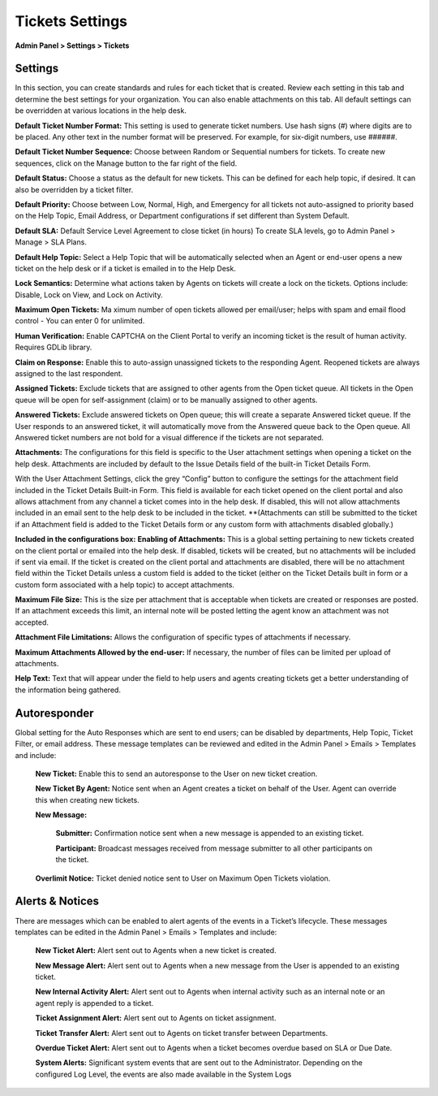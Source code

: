 Tickets Settings
================

**Admin Panel > Settings > Tickets**

Settings
--------

.. image:: _static/images/admin_settings_tickets_settings.png
  :alt: Settings

In this section, you can create standards and rules for each ticket that is created. Review each setting in this tab and determine the best settings for your organization. You can also enable attachments on this tab. All default settings can be overridden at various locations in the help desk.

**Default Ticket Number Format:** This setting is used to generate ticket numbers. Use hash signs (`#`) where digits are to be placed. Any other text in the number format will be preserved. For example, for six-digit numbers, use ######.

**Default Ticket Number Sequence:** Choose between Random or Sequential numbers for tickets. To create new sequences, click on the Manage button to the far right of the field.

.. image: _static/images/admin_settings_tickets_sequence.png
  :alt: Ticket Number Sequence

**Default Status:** Choose a status as the default for new tickets. This can be defined for each help topic, if desired. It can also be overridden by a ticket filter.

**Default Priority:** Choose between Low, Normal, High, and Emergency for all tickets not auto-assigned to priority based on the Help Topic, Email Address, or Department configurations if set different than System Default.

**Default SLA:**  Default Service Level Agreement to close ticket (in hours) To create SLA levels, go to Admin Panel > Manage > SLA Plans.

**Default Help Topic:** Select a Help Topic that will be automatically selected when an Agent or end-user opens a new ticket on the help desk or if a ticket is emailed in to the Help Desk.

**Lock Semantics:** Determine what actions taken by Agents on tickets will create a lock on the tickets. Options include: Disable, Lock on View,  and Lock on Activity.

**Maximum Open Tickets:**  Ma ximum number of open tickets allowed per email/user; helps with spam and email flood control - You can enter 0 for unlimited.

**Human Verification:** Enable CAPTCHA on the Client Portal to verify an incoming ticket is the result of human activity. Requires GDLib library.

**Claim on Response:** Enable this to auto-assign unassigned tickets to the responding Agent. Reopened tickets are always assigned to the last respondent.

**Assigned Tickets:** Exclude tickets that are assigned to other agents from the Open ticket queue.  All tickets in the Open queue will be open for self-assignment (claim) or to be manually assigned to other agents.

**Answered Tickets:** Exclude answered tickets on Open queue; this will create a separate Answered ticket queue. If the User responds to an answered ticket, it will automatically move from the Answered queue back to the Open queue. All Answered ticket numbers are not bold for a visual difference if the tickets are not separated.

**Attachments:**
The configurations for this field is specific to the User attachment settings when opening a ticket on the help desk. Attachments are included by default to the Issue Details field of the built-in Ticket Details Form.

With the User Attachment Settings, click the grey “Config” button to configure the settings for the attachment field included in the Ticket Details Built-in Form. This field is available for each ticket opened on the client portal and also allows attachment from any channel a ticket comes into in the help desk. If disabled, this will not allow attachments included in an email sent to the help desk to be included in the ticket. **(Attachments can still be submitted to the ticket if an Attachment field is added to the Ticket Details form or any custom form with attachments disabled globally.)

.. image: _static/images/admin_settings_tickets_attachments.png
  :alt: Attachments

**Included in the configurations box:**
**Enabling of Attachments:** This is a global setting pertaining to new tickets created on the client portal or emailed into the help desk. If disabled, tickets will be created, but no attachments will be included if sent via email. If the ticket is created on the client portal and attachments are disabled, there will be no attachment field within the Ticket Details unless a custom field is added to the ticket (either on the Ticket Details built in form or a custom form associated with a help topic) to accept attachments.

**Maximum File Size:** This is the size per attachment that is acceptable when tickets are created or responses are posted. If an attachment exceeds this limit, an internal note will be posted letting the agent know an attachment was not accepted.

**Attachment File Limitations:** Allows the configuration of specific types of attachments if necessary.

**Maximum Attachments Allowed by the end-user:** If necessary, the number of files can be limited per upload of attachments.

**Help Text:**
Text that will appear under the field to help users and agents creating tickets get a better understanding of the information being gathered.


Autoresponder
-------------

Global setting for the Auto Responses which are sent to end users; can be disabled by departments, Help Topic, Ticket Filter, or email address. These message templates can be reviewed and edited in the Admin Panel > Emails > Templates and include:

  **New Ticket:** Enable this to send an autoresponse to the User on new ticket creation.

  **New Ticket By Agent:** Notice sent when an Agent creates a ticket on behalf of the User. Agent can override this when creating new tickets.

  **New Message:**

    **Submitter:** Confirmation notice sent when a new message is appended to an existing ticket.

    **Participant:** Broadcast messages received from message submitter to all other participants on the ticket.

  **Overlimit Notice:** Ticket denied notice sent to User on Maximum Open Tickets violation.


Alerts & Notices
----------------

There are messages which can be enabled to alert agents of the events in a Ticket’s lifecycle. These messages templates can be edited in the Admin Panel > Emails > Templates and include:

  **New Ticket Alert:** Alert sent out to Agents when a new ticket is created.

  **New Message Alert:** Alert sent out to Agents when a new message from the User is appended to an existing ticket.

  **New Internal Activity Alert:** Alert sent out to Agents when internal activity such as an internal note or an agent reply is appended to a ticket.

  **Ticket Assignment Alert:** Alert sent out to Agents on ticket assignment.

  **Ticket Transfer Alert:** Alert sent out to Agents on ticket transfer between Departments.

  **Overdue Ticket Alert:** Alert sent out to Agents when a ticket becomes overdue based on SLA or Due Date.

  **System Alerts:** Significant system events that are sent out to the Administrator. Depending on the configured Log Level, the events are also made available in the System Logs
